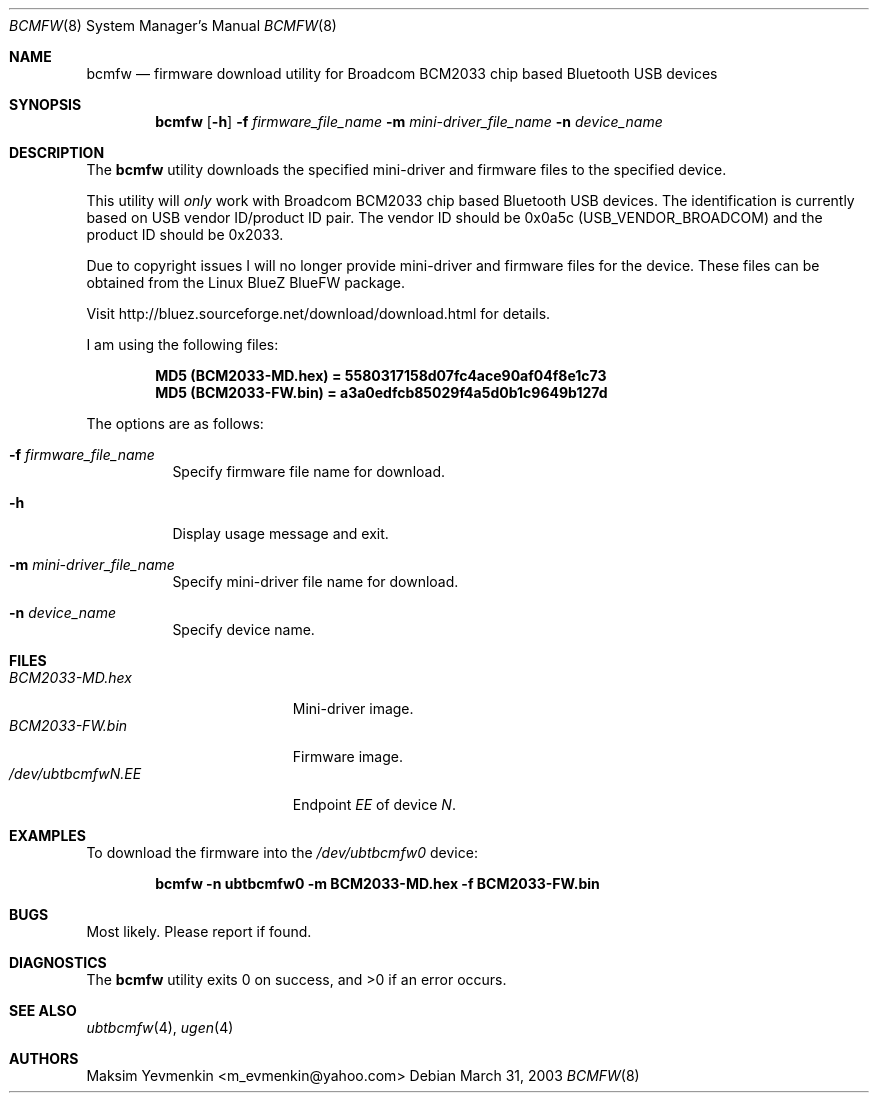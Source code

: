 .\" Copyright (c) 2003 Maksim Yevmenkin <m_evmenkin@yahoo.com>
.\" All rights reserved.
.\"
.\" Redistribution and use in source and binary forms, with or without
.\" modification, are permitted provided that the following conditions
.\" are met:
.\" 1. Redistributions of source code must retain the above copyright
.\"    notice, this list of conditions and the following disclaimer.
.\" 2. Redistributions in binary form must reproduce the above copyright
.\"    notice, this list of conditions and the following disclaimer in the
.\"    documentation and/or other materials provided with the distribution.
.\"
.\" THIS SOFTWARE IS PROVIDED BY THE AUTHOR AND CONTRIBUTORS ``AS IS'' AND
.\" ANY EXPRESS OR IMPLIED WARRANTIES, INCLUDING, BUT NOT LIMITED TO, THE
.\" IMPLIED WARRANTIES OF MERCHANTABILITY AND FITNESS FOR A PARTICULAR PURPOSE
.\" ARE DISCLAIMED. IN NO EVENT SHALL THE AUTHOR OR CONTRIBUTORS BE LIABLE
.\" FOR ANY DIRECT, INDIRECT, INCIDENTAL, SPECIAL, EXEMPLARY, OR CONSEQUENTIAL
.\" DAMAGES (INCLUDING, BUT NOT LIMITED TO, PROCUREMENT OF SUBSTITUTE GOODS
.\" OR SERVICES; LOSS OF USE, DATA, OR PROFITS; OR BUSINESS INTERRUPTION)
.\" HOWEVER CAUSED AND ON ANY THEORY OF LIABILITY, WHETHER IN CONTRACT, STRICT
.\" LIABILITY, OR TORT (INCLUDING NEGLIGENCE OR OTHERWISE) ARISING IN ANY WAY
.\" OUT OF THE USE OF THIS SOFTWARE, EVEN IF ADVISED OF THE POSSIBILITY OF
.\" SUCH DAMAGE.
.\"
.\" $Id: bcmfw.8,v 1.7 2003/05/21 00:33:40 max Exp $
.\" $FreeBSD$
.\"
.Dd March 31, 2003
.Dt BCMFW 8
.Os
.Sh NAME
.Nm bcmfw
.Nd firmware download utility for Broadcom BCM2033 chip based Bluetooth USB devices
.Sh SYNOPSIS
.Nm
.Op Fl h
.Fl f Ar firmware_file_name
.Fl m Ar mini-driver_file_name
.Fl n Ar device_name
.Sh DESCRIPTION
The
.Nm
utility downloads the specified mini-driver and firmware files to the specified
device.
.Pp
This utility will
.Em only
work with Broadcom BCM2033 chip based Bluetooth USB devices.
The identification is currently based on USB vendor ID/product ID pair.
The vendor ID should be 0x0a5c
.Pq Dv USB_VENDOR_BROADCOM
and the product ID should be 0x2033.
.Pp
Due to copyright issues I will no longer provide mini-driver and firmware
files for the device. These files can be obtained from the Linux BlueZ BlueFW
package.
.Pp
Visit http://bluez.sourceforge.net/download/download.html for details.
.Pp
I am using the following files:
.Pp
.Dl "MD5 (BCM2033-MD.hex) = 5580317158d07fc4ace90af04f8e1c73"
.Dl "MD5 (BCM2033-FW.bin) = a3a0edfcb85029f4a5d0b1c9649b127d"
.Pp
The options are as follows:
.Bl -tag -width indent
.It Fl f Ar firmware_file_name
Specify firmware file name for download.
.It Fl h
Display usage message and exit.
.It Fl m Ar mini-driver_file_name
Specify mini-driver file name for download.
.It Fl n Ar device_name
Specify device name.
.El
.Sh FILES
.Bl -tag -width ".Pa /dev/ubtbcmfw Ns Ar N Ns Pa \&. Ns Ar EE" -compact
.It Pa BCM2033-MD.hex
Mini-driver image.
.It Pa BCM2033-FW.bin
Firmware image.
.It Pa /dev/ubtbcmfw Ns Ar N Ns Pa \&. Ns Ar EE
Endpoint
.Ar EE
of device
.Ar N .
.El
.Sh EXAMPLES
To download the firmware into the
.Pa /dev/ubtbcmfw0
device:
.Pp
.Dl "bcmfw -n ubtbcmfw0 -m BCM2033-MD.hex -f BCM2033-FW.bin"
.Sh BUGS
Most likely.
Please report if found.
.Sh DIAGNOSTICS
.Ex -std
.Sh SEE ALSO
.Xr ubtbcmfw 4 ,
.Xr ugen 4
.Sh AUTHORS
.An Maksim Yevmenkin Aq m_evmenkin@yahoo.com
